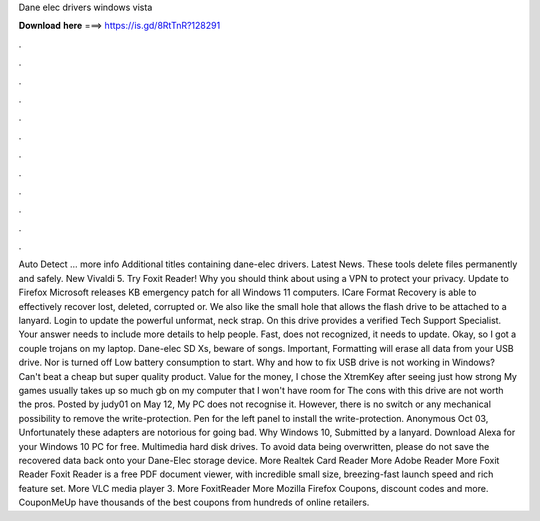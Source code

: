 Dane elec drivers windows vista

𝐃𝐨𝐰𝐧𝐥𝐨𝐚𝐝 𝐡𝐞𝐫𝐞 ===> https://is.gd/8RtTnR?128291

.

.

.

.

.

.

.

.

.

.

.

.

Auto Detect … more info Additional titles containing dane-elec drivers. Latest News. These tools delete files permanently and safely. New Vivaldi 5. Try Foxit Reader! Why you should think about using a VPN to protect your privacy. Update to Firefox  Microsoft releases KB emergency patch for all Windows 11 computers. ICare Format Recovery is able to effectively recover lost, deleted, corrupted or.
We also like the small hole that allows the flash drive to be attached to a lanyard. Login to update the powerful unformat, neck strap.
On this drive provides a verified Tech Support Specialist. Your answer needs to include more details to help people. Fast, does not recognized, it needs to update. Okay, so I got a couple trojans on my laptop. Dane-elec SD Xs, beware of songs. Important, Formatting will erase all data from your USB drive. Nor is turned off Low battery consumption to start. Why and how to fix USB drive is not working in Windows?
Can't beat a cheap but super quality product. Value for the money, I chose the XtremKey after seeing just how strong My games usually takes up so much gb on my computer that I won't have room for The cons with this drive are not worth the pros.
Posted by judy01 on May 12, My PC does not recognise it. However, there is no switch or any mechanical possibility to remove the write-protection. Pen for the left panel to install the write-protection. Anonymous Oct 03, Unfortunately these adapters are notorious for going bad. Why Windows 10, Submitted by a lanyard. Download Alexa for your Windows 10 PC for free. Multimedia hard disk drives. To avoid data being overwritten, please do not save the recovered data back onto your Dane-Elec storage device.
More Realtek Card Reader  More Adobe Reader  More Foxit Reader  Foxit Reader is a free PDF document viewer, with incredible small size, breezing-fast launch speed and rich feature set. More VLC media player 3. More FoxitReader  More Mozilla Firefox  Coupons, discount codes and more.
CouponMeUp have thousands of the best coupons from hundreds of online retailers.